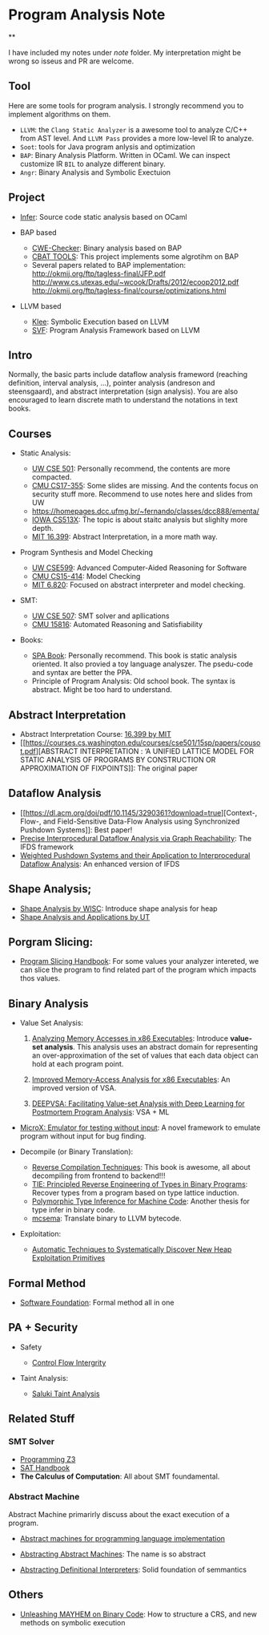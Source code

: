 * Program Analysis Note

**

I have included my notes under /note/ folder. My interpretation might be wrong so isseus and PR are welcome.

** Tool

Here are some tools for program analysis. I strongly recommend you to
implement algorithms on them.

- =LLVM=: the =Clang Static Analyzer= is a awesome tool to analyze C/C++
  from AST level. And =LLVM Pass= provides a more low-level IR to
  analyze.
- =Soot=: tools for Java program anlysis and optimization
- =BAP=: Binary Analysis Platform. Written in OCaml. We can inspect
  customize IR =BIL= to analyze different binary.
- =Angr=: Binary Analysis and Symbolic Exectuion

** Project

- [[https://github.com/facebook/infer][Infer]]: Source code static
  analysis based on OCaml
  
- BAP based
  - [[https://github.com/fkie-cad/cwe_checker][CWE-Checker]]: Binary
    analysis based on BAP
  - [[https://github.com/draperlaboratory/cbat_tools][CBAT TOOLS]]: This
    project implements some algrotihm on BAP
  - Several papers related to BAP implementation:
    http://okmij.org/ftp/tagless-final/JFP.pdf
    http://www.cs.utexas.edu/~wcook/Drafts/2012/ecoop2012.pdf
    http://okmij.org/ftp/tagless-final/course/optimizations.html

- LLVM based

  - [[https://github.com/klee/klee][Klee]]: Symbolic Execution based on
    LLVM
  - [[https://github.com/SVF-tools/SVF][SVF]]: Program Analysis
    Framework based on LLVM

** Intro

Normally, the basic parts include dataflow analysis frameword (reaching
definition, interval analysis, ...), pointer analysis (andreson and
steensgaard), and abstract interpretation (sign analysis). You are also
encouraged to learn discrete math to understand the notations in text
books.

** Courses

- Static Analysis:

  - [[https://courses.cs.washington.edu/courses/cse501/15sp/][UW CSE
    501]]: Personally recommend, the contents are more compacted.
  - [[http://www.cs.cmu.edu/~aldrich/courses/17-355-19sp/][CMU
    CS17-355]]: Some slides are missing. And the contents focus on
    security stuff more. Recommend to use notes here and slides from UW
  - https://homepages.dcc.ufmg.br/~fernando/classes/dcc888/ementa/
  - [[http://web.cs.iastate.edu/~weile/cs513x/][IOWA CS513X]]: The topic
    is about staitc analysis but slighlty more depth.
  - [[http://web.mit.edu/16.399/www/#schedule][MIT 16.399]]: Abstract
    Interpretation, in a more math way.

- Program Synthesis and Model Checking

  - [[https://courses.cs.washington.edu/courses/cse599a2/15wi/][UW
    CSE599]]: Advanced Computer-Aided Reasoning for Software
  - [[https://www.cs.cmu.edu/~15414/schedule.html][CMU CS15-414]]: Model
    Checking
  - [[https://ocw.mit.edu/courses/electrical-engineering-and-computer-science/6-820-fundamentals-of-program-analysis-fall-2015/][MIT 6.820]]: Focused on abstract interpreter and model checking.

- SMT:

  - [[https://courses.cs.washington.edu/courses/cse507/][UW CSE 507]]:
    SMT solver and apllications
  - [[http://www.cs.cmu.edu/~mheule/15816-f19/][CMU 15816]]: Automated
    Reasoning and Satisfiability

- Books:

  - [[https://cs.au.dk/~amoeller/spa/spa.pdf][SPA Book]]: Personally
    recommend. This book is static analysis oriented. It also provied a
    toy language analyszer. The psedu-code and syntax are better the
    PPA.
  - Principle of Program Analysis: Old school book. The syntax is
    abstract. Might be too hard to understand.

** Abstract Interpretation

- Abstract Interpretation Course:
  [[http://web.mit.edu/16.399/www/][16.399 by MIT]]
- [[https://courses.cs.washington.edu/courses/cse501/15sp/papers/cousot.pdf][ABSTRACT
  INTERPRETATION : ‘A UNIFIED LATTICE MODEL FOR STATIC ANALYSIS OF
  PROGRAMS BY CONSTRUCTION OR APPROXIMATION OF FIXPOINTS]]: The original
  paper

** Dataflow Analysis

- [[https://dl.acm.org/doi/pdf/10.1145/3290361?download=true][Context-,
  Flow-, and Field-Sensitive Data-Flow Analysis using Synchronized
  Pushdown Systems]]: Best paper!
- [[https://research.cs.wisc.edu/wpis/papers/popl95.pdf][Precise
  Interprocedural Dataflow Analysis via Graph Reachability]]: The IFDS
  framework
- [[https://research.cs.wisc.edu/wpis/papers/sas03.pdf][Weighted Pushdown Systems and their Application to Interprocedural Dataflow Analysis]]: An enhanced version of IFDS

** Shape Analysis;

- [[https://research.cs.wisc.edu/wpis/papers/cc2000.pdf][Shape Analysis
  by WISC]]: Introduce shape analysis for heap
- [[https://personal.utdallas.edu/~zhiqiang.lin/file/f15/shape-analysis-ch12.pdf][Shape
  Analysis and Applications by UT]]

** Porgram Slicing:

- [[http://www.cs.toronto.edu/~chechik/courses06/csc2125/tip95survey.pdf][Program
  Slicing Handbook]]: For some values your analyzer intereted, we can
  slice the program to find related part of the program which impacts
  thos values.

** Binary Analysis
   :PROPERTIES:
   :CUSTOM_ID: binary-analysis
   :END:

- Value Set Analysis:

  1. [[https://research.cs.wisc.edu/wpis/papers/cc04.pdf][Analyzing Memory Accesses in x86 Executables]]: Introduce *value-set analysis*. This analysis uses an abstract domain for representing an over-approximation of the set of values that each data object can hold at each program point.
    
  2. [[https://research.cs.wisc.edu/wpis/papers/etaps08.invited.pdf][Improved Memory-Access Analysis for x86 Executables]]: An improved version of VSA.

  3. [[https://www.usenix.org/conference/usenixsecurity19/presentation/guo][DEEPVSA: Facilitating Value-set Analysis with Deep Learning for Postmortem Program Analysis]]: VSA + ML

- [[https://patricegodefroid.github.io/public_psfiles/icse2014.pdf][MicroX:
  Emulator for testing without input]]: A novel framework to emulate
  program without input for bug finding.
  
- Decompile (or Binary Translation):

  - [[http://www.phatcode.net/res/228/files/decompilation_thesis.pdf][Reverse
    Compilation Techniques]]: This book is awesome, all about
    decompiling from frontend to backend!!!
  - [[https://users.ece.cmu.edu/~aavgerin/papers/tie-ndss-2011.pdf][TIE:
    Principled Reverse Engineering of Types in Binary Programs]]:
    Recover types from a program based on type lattice induction.
  - [[https://arxiv.org/pdf/1603.05495.pdf][Polymorphic Type Inference
    for Machine Code]]: Another thesis for type infer in binary code.
  - [[https://github.com/lifting-bits/mcsema/][mcsema]]: Translate
    binary to LLVM bytecode.

- Exploitation:
 - [[https://arxiv.org/pdf/1903.00503.pdf][Automatic Techniques to Systematically Discover New Heap Exploitation Primitives]]

** Formal Method

- [[https://softwarefoundations.cis.upenn.edu/current/index.html][Software
  Foundation]]: Formal method all in one

** PA + Security
   :PROPERTIES:
   :CUSTOM_ID: pa-security
   :END:

- Safety

  - [[https://www.microsoft.com/en-us/research/wp-content/uploads/2005/11/ccs05.pdf][Control
    Flow Intergrity]]

- Taint Analysis:

  - [[https://www.cs.cmu.edu/~rvantond/pdfs/saluki-bar-2018.pdf][Saluki
    Taint Analysis]]

** Related Stuff

*** SMT Solver

- [[https://theory.stanford.edu/~nikolaj/programmingz3.html][Programming
  Z3]]
- [[https://www.ics.uci.edu/%7Edechter/courses/ics-275a/winter-2016/readings/SATHandbook-CDCL.pdf][SAT
  Handbook]]
- *The Calculus of Computation*: All about SMT foundamental.

*** Abstract Machine
    :PROPERTIES:
    :CUSTOM_ID: abstract-machine
    :END:

Abstract Machine primarirly discuss about the exact execution of a
program. 

- [[http://www.inf.ed.ac.uk/teaching/courses/lsi/diehl_abstract_machines.pdf][Abstract machines for programming language implementation]]

- [[http://matt.might.net/papers/vanhorn2010abstract.pdf][Abstracting Abstract Machines]]: The name is so abstract

- [[https://plum-umd.github.io/abstracting-definitional-interpreters/][Abstracting Definitional Interpreters]]: Solid foundation of semmantics

** Others

- [[https://users.ece.cmu.edu/~dbrumley/pdf/Cha%20et%20al._2012_Unleashing%20Mayhem%20on%20Binary%20Code.pdf][Unleashing MAYHEM on Binary Code]]: How to structure a CRS, and new methods on
  symbolic execution
